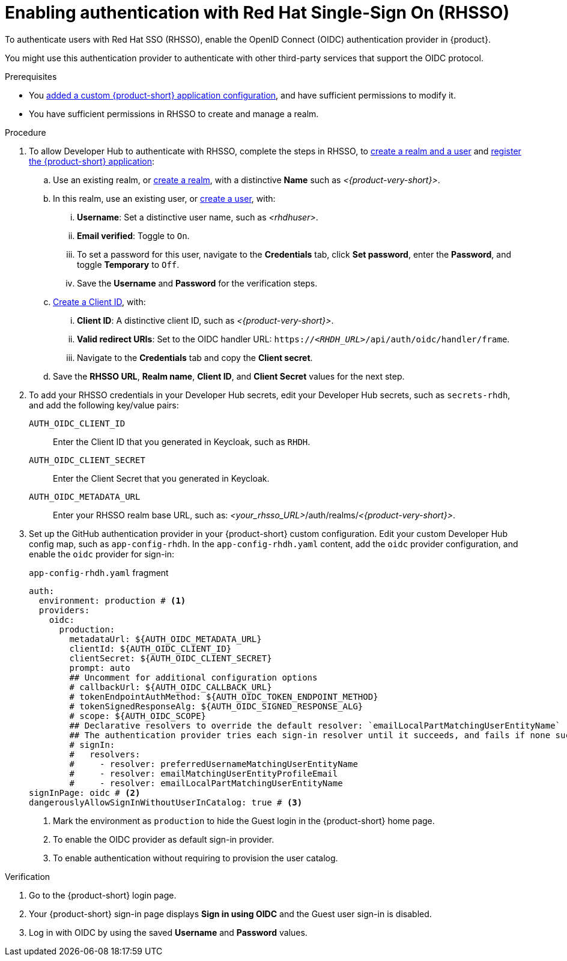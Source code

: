 [id="enabling-authentication-with-rhsso"]
= Enabling authentication with Red Hat Single-Sign On (RHSSO)

To authenticate users with Red Hat SSO (RHSSO), enable the OpenID Connect (OIDC) authentication provider in {product}.

You might use this authentication provider to authenticate with other third-party services that support the OIDC protocol.

.Prerequisites
* You link:https://docs.redhat.com/en/documentation/red_hat_developer_hub/{product-version}/html/administration_guide_for_red_hat_developer_hub/assembly-add-custom-app-file-openshift_admin-rhdh[added a custom {product-short} application configuration], and have sufficient permissions to modify it.
* You have sufficient permissions in RHSSO to create and manage a realm.

.Procedure
. To allow Developer Hub to authenticate with RHSSO, complete the steps in RHSSO, to link:https://docs.redhat.com/en/documentation/red_hat_single_sign-on/7.6/html-single/getting_started_guide/index#realms-apps_[create a realm and a user] and link:https://docs.redhat.com/en/documentation/red_hat_single_sign-on/7.6/html-single/getting_started_guide/index#registering-app_[register the {product-short} application]:
.. Use an existing realm, or link:https://docs.redhat.com/en/documentation/red_hat_single_sign-on/7.6/html-single/getting_started_guide/index#create-realm_[create a realm], with a distinctive **Name** such as __<{product-very-short}>__.
.. In this realm, use an existing user, or link:https://docs.redhat.com/en/documentation/red_hat_single_sign-on/7.6/html-single/getting_started_guide/index#create-user_[create a user], with:
... **Username**: Set a distinctive user name, such as __<rhdhuser>__.
... **Email verified**: Toggle to `On`.
... To set a password for this user, navigate to the **Credentials** tab, click **Set password**, enter the **Password**, and toggle **Temporary** to `Off`.
... Save the **Username** and **Password** for the verification steps.
.. link:https://docs.redhat.com/en/documentation/red_hat_single_sign-on/7.6/html-single/getting_started_guide/index#registering-app_[Create a Client ID], with:
... **Client ID**: A distinctive client ID, such as __<{product-very-short}>__.
//... **Client authentication**: Toggle to On.
... **Valid redirect URIs**: Set to the OIDC handler URL: `https://__<RHDH_URL>__/api/auth/oidc/handler/frame`.
... Navigate to the **Credentials** tab and copy the **Client secret**.
.. Save the **RHSSO URL**, **Realm name**, **Client ID**, and **Client Secret** values for the next step.

. To add your RHSSO credentials in your Developer Hub secrets, edit your Developer Hub secrets, such as `secrets-rhdh`, and add the following key/value pairs:
+
`AUTH_OIDC_CLIENT_ID`:: Enter the Client ID that you generated in Keycloak, such as `RHDH`.
`AUTH_OIDC_CLIENT_SECRET`:: Enter the Client Secret that you generated in Keycloak.
`AUTH_OIDC_METADATA_URL`:: Enter your RHSSO realm base URL, such as: __<your_rhsso_URL>__/auth/realms/__<{product-very-short}>__.

. Set up the GitHub authentication provider in your {product-short} custom configuration.
Edit your custom Developer Hub config map, such as `app-config-rhdh`.
In the `app-config-rhdh.yaml` content, add the `oidc` provider configuration,
and enable the `oidc` provider for sign-in:
+
.`app-config-rhdh.yaml` fragment
[source,yaml]
----
auth:
  environment: production # <1>
  providers:
    oidc:
      production:
        metadataUrl: ${AUTH_OIDC_METADATA_URL}
        clientId: ${AUTH_OIDC_CLIENT_ID}
        clientSecret: ${AUTH_OIDC_CLIENT_SECRET}
        prompt: auto
        ## Uncomment for additional configuration options
        # callbackUrl: ${AUTH_OIDC_CALLBACK_URL}
        # tokenEndpointAuthMethod: ${AUTH_OIDC_TOKEN_ENDPOINT_METHOD}
        # tokenSignedResponseAlg: ${AUTH_OIDC_SIGNED_RESPONSE_ALG}
        # scope: ${AUTH_OIDC_SCOPE}
        ## Declarative resolvers to override the default resolver: `emailLocalPartMatchingUserEntityName`
        ## The authentication provider tries each sign-in resolver until it succeeds, and fails if none succeed. Uncomment the resolvers that you want to use.
        # signIn:
        #   resolvers:
        #     - resolver: preferredUsernameMatchingUserEntityName
        #     - resolver: emailMatchingUserEntityProfileEmail
        #     - resolver: emailLocalPartMatchingUserEntityName
signInPage: oidc # <2>
dangerouslyAllowSignInWithoutUserInCatalog: true # <3>
----
+
<1> Mark the environment as `production` to hide the Guest login in the {product-short} home page.
<2> To enable the OIDC provider as default sign-in provider.
<3> To enable authentication without requiring to provision the user catalog.

.Verification
. Go to the {product-short} login page.
. Your {product-short} sign-in page displays *Sign in using OIDC* and the Guest user sign-in is disabled.
. Log in with OIDC by using the saved **Username** and **Password** values.


